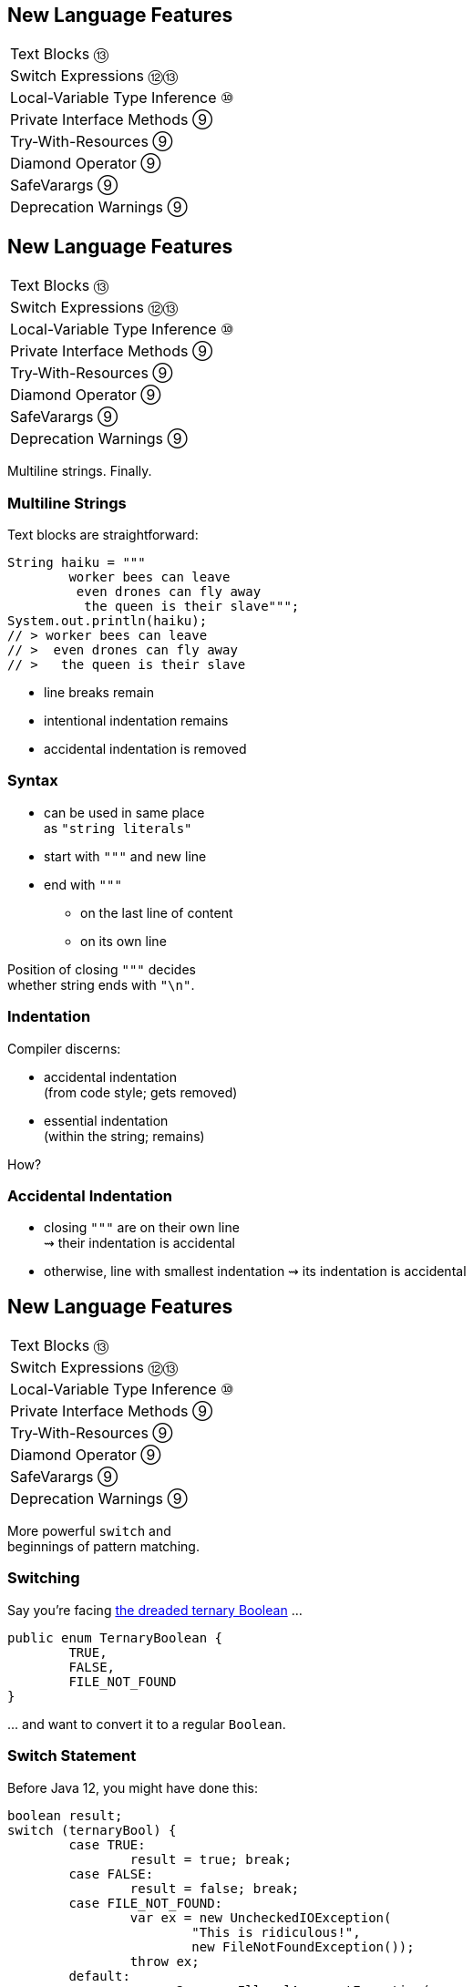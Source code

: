 == New Language Features

++++
<table class="toc">
	<tr><td>Text Blocks ⑬</td></tr>
	<tr><td>Switch Expressions ⑫⑬</td></tr>
	<tr><td>Local-Variable Type Inference ⑩</td></tr>
	<tr><td>Private Interface Methods ⑨</td></tr>
	<tr><td>Try-With-Resources ⑨</td></tr>
	<tr><td>Diamond Operator ⑨</td></tr>
	<tr><td>SafeVarargs ⑨</td></tr>
	<tr><td>Deprecation Warnings ⑨</td></tr>
</table>
++++



== New Language Features

++++
<table class="toc">
	<tr class="toc-current"><td>Text Blocks ⑬</td></tr>
	<tr><td>Switch Expressions ⑫⑬</td></tr>
	<tr><td>Local-Variable Type Inference ⑩</td></tr>
	<tr><td>Private Interface Methods ⑨</td></tr>
	<tr><td>Try-With-Resources ⑨</td></tr>
	<tr><td>Diamond Operator ⑨</td></tr>
	<tr><td>SafeVarargs ⑨</td></tr>
	<tr><td>Deprecation Warnings ⑨</td></tr>
</table>
++++

Multiline strings. Finally.

=== Multiline Strings

Text blocks are straightforward:

```java
String haiku = """
	worker bees can leave
	 even drones can fly away
	  the queen is their slave""";
System.out.println(haiku);
// > worker bees can leave
// >  even drones can fly away
// >   the queen is their slave

```

* line breaks remain
* intentional indentation remains
* accidental indentation is removed

=== Syntax

* can be used in same place +
  as `"string literals"`
* start with `"""` and new line
* end with `"""`
** on the last line of content
** on its own line

Position of closing `"""` decides +
whether string ends with `"\n"`.

=== Indentation

Compiler discerns:

* accidental indentation +
  (from code style; gets removed)
* essential indentation +
  (within the string; remains)

How?

=== Accidental Indentation

* closing `"""` are on their own line +
⇝ their indentation is accidental
* otherwise, line with smallest indentation
⇝ its indentation is accidental



== New Language Features

++++
<table class="toc">
	<tr><td>Text Blocks ⑬</td></tr>
	<tr class="toc-current"><td>Switch Expressions ⑫⑬</td></tr>
	<tr><td>Local-Variable Type Inference ⑩</td></tr>
	<tr><td>Private Interface Methods ⑨</td></tr>
	<tr><td>Try-With-Resources ⑨</td></tr>
	<tr><td>Diamond Operator ⑨</td></tr>
	<tr><td>SafeVarargs ⑨</td></tr>
	<tr><td>Deprecation Warnings ⑨</td></tr>
</table>
++++

More powerful `switch` and +
beginnings of pattern matching.

=== Switching

Say you're facing https://thedailywtf.com/articles/What_Is_Truth_0x3f_[the dreaded ternary Boolean] ...

```java
public enum TernaryBoolean {
	TRUE,
	FALSE,
	FILE_NOT_FOUND
}
```

\... and want to convert it to a regular `Boolean`.

=== Switch Statement

Before Java 12, you might have done this:

```java
boolean result;
switch (ternaryBool) {
	case TRUE:
		result = true; break;
	case FALSE:
		result = false; break;
	case FILE_NOT_FOUND:
		var ex = new UncheckedIOException(
			"This is ridiculous!",
			new FileNotFoundException());
		throw ex;
	default:
		var ex2 = new IllegalArgumentException(
			"Seriously?! 😠");
		throw ex2;
}
```

=== Switch Statement

Lots of room for improvements:

* default fall-through is annoying
* `result` handling is roundabout
* lacking compiler support is error-prone

=== Switch Statement

This is better:

```java
public boolean convert(TernaryBoolean ternaryBool) {
	switch (ternaryBool) {
		case TRUE:
			return true;
		case FALSE:
			return false;
		case FILE_NOT_FOUND:
			throw new UncheckedIOException(
				"This is ridiculous!",
				new FileNotFoundException());
		default:
			throw new IllegalArgumentException(
				"Seriously?! 😠");
	}
}
```

=== Switch Statement

Better:

* `return` prevents fall-through
* results are created on the spot
* compiler complains on missing branches

But:

* `default` is not really necessary
* creating a method is not always +
  possible or convenient

=== Switch Expression

Enter `switch` expressions:

```java
boolean result = switch(ternaryBool) {
    case TRUE -> true;
    case FALSE -> false;
    case FILE_NOT_FOUND ->
		throw new UncheckedIOException(
			"This is ridiculous!",
			new FileNotFoundException());
};
```

Two things to note:

* `switch` "has a result" +
  ⇝ it's an _expression_, not a _statement_
* lambda-style arrow syntax

=== Preview Feature

*Note*:

In Java 12 & 13, switch expressions are +
a https://blog.codefx.org/java/enable-preview-language-features/[preview language feature]!

* must be enabled with `--enable-preview` +
  (on `javac` and `java`).
* in IntelliJ, set the module's language level to +
  _12 (Preview) - ..._ or _13 (Preview) - ..._

=== Expression vs Statement

Statement:

```java
if (condition)
    result = doThis();
else
    result = doThat();
```

Expression:

```java
result = condition
	? doThis()
	: doThat();
```

=== Expression vs Statement

Statement:

* imperative construct
* guides computation, but has no result

Expression:

* is computed to a result

=== Expression vs Statement

For `switch`:

* if used with an assignment, +
  `switch` becomes an expression
* if used "stand-alone", it's +
  treated as a statement

This results in different behavior +
(more on that later).

=== Arrow vs Colon

You can use `:` and `\->` with +
expressions and statements, e.g.:

```java
boolean result = switch(ternaryBool) {
    case TRUE: yield true;
    case FALSE: yield false;
    case FILE_NOT_FOUND:
		throw new UncheckedIOException(
			"This is ridiculous!",
			new FileNotFoundException());
};
```

* `switch` is used as an expression
* `yield result` returns `result`
* ⑬ introduced `yield` - in ⑫ it was `break`

=== Arrow vs Colon

Whether you use arrow or colon +
results in different behavior +
(more on that later).

=== Switch Evolution

* general improvements
** multiple case labels
* specifics of arrow form
** no fall-through
** statement blocks
* specifics of expressions
** poly expression
** returning early
** exhaustiveness

=== Multiple Case Labels

Statements and expressions, +
in colon and arrow form +
can use multiple case labels:

```java
String result = switch (ternaryBool) {
	case TRUE, FALSE -> "sane";
	// `default, case FILE_NOT_FOUND -> ...`
	// does not work (neither does other way
	// around), but that makes sense because
	// using only `default` suffices
	default -> "insane";
};
```

=== No Fall-Through

Whether used as statement or expression, +
the arrow form has no fall-through:

```java
switch (ternaryBool) {
	case TRUE, FALSE ->
		System.out.println("Bool was sane");
	// in colon-form, if `ternaryBool` is `TRUE`
	// or `FALSE`, we would see both messages;
	// in arrow-form, only one branch is executed
	default ->
		System.out.println("Bool was insane");
}
```

=== Statement Blocks

Whether used as statement or expression, +
the arrow form can use statement blocks:

```java
boolean result = switch (Bool.random()) {
    case TRUE -> {
        System.out.println("Bool true");
        yield true;
    }
    case FALSE -> {
        System.out.println("Bool false");
        yield false;
    }
	// cases `FILE_NOT_FOUND` and `default`
};
```

=== Statement Blocks

Natural way to create scope:

```java
boolean result = switch (Bool.random()) {
	// cases `TRUE` and `FALSE`
    case FILE_NOT_FOUND -> {
        var ex = new UncheckedIOException(
            "This is ridiculous!",
            new FileNotFoundException());
        throw ex;
    }
    default -> {
        var ex = new IllegalArgumentException(
            "Seriously?! 🤬");
        throw ex;
    }
};
```

=== Poly Expression

A _poly expression_

* has no definitive type
* can be one of several types

Lambdas are poly expressions:

```java
Function<String, String> fun = s -> s + " ";
UnaryOperator<String> op = s -> s + " ";
```

=== Poly Expression

Whether in colon or arrow form, +
a `switch` expression is a poly expression.

How it's type is determined, +
depends on the target type:

```java
// target type known: String
String result = switch (ternaryBool) { ... }
// target type unknown
var result = switch (ternaryBool) { ... }
```

=== Poly Expression

If target type is known, all branches must conform to it:

```java
String result = switch (ternaryBool) {
    case TRUE, FALSE -> "sane";
    default -> "insane";
};
```

If target type is unknown, the compiler infers a type:

```java
// compiler infers super type of `String` and
// `IllegalArgumentException` ~> `Serializable`
var serializableMessage = switch (bool) {
    case TRUE, FALSE -> "sane";
    default -> new IllegalArgumentException("insane");
};
```

=== Returning Early

Whether in colon or arrow form, +
you can't return early from a `switch` expression:

```java
public String sanity(Bool ternaryBool) {
    String result = switch (ternaryBool) {
        // compile error:
		//     "return outside
		//      of enclosing switch expression"
        case TRUE, FALSE -> { return "sane"; }
        default -> { return "This is ridiculous!"; }
    };
}
```

=== Exhaustiveness

Whether in colon or arrow form, +
a `switch` expression checks exhaustiveness:

```java
// compile error:
//     "the switch expression does not cover
//      all possible input values"
boolean result = switch (ternaryBool) {
    case TRUE -> true;
    // no case for `FALSE`
    case FILE_NOT_FOUND ->
		throw new UncheckedIOException(
			"This is ridiculous!",
			new FileNotFoundException());
};
```

=== Exhaustiveness

No compile error for missing `default`:

```java
// compiles without `default` branch because
// all cases for `ternaryBool` are covered
boolean result = switch (ternaryBool) {
    case TRUE -> true;
    case FALSE -> false;
    case FILE_NOT_FOUND ->
		throw new UncheckedIOException(
			"This is ridiculous!",
			new FileNotFoundException());
};
```

Compiler adds in `default` branch.

=== More on `switch`

Definitive Guide To Switch Expressions

* 💻 https://blog.codefx.org/java/switch-expressions/[tiny.cc/java-12-switch]
* ▶ https://www.youtube.com/watch?v=1znHEf3oSNI&list=PL_-IO8LOLuNp2stY1qBUtXlfMdJW7wvfT[tiny.cc/java-12-switch-yt]



== New Language Features

++++
<table class="toc">
	<tr><td>Text Blocks ⑬</td></tr>
	<tr><td>Switch Expressions ⑫⑬</td></tr>
	<tr class="toc-current"><td>Local-Variable Type Inference ⑩</td></tr>
	<tr><td>Private Interface Methods ⑨</td></tr>
	<tr><td>Try-With-Resources ⑨</td></tr>
	<tr><td>Diamond Operator ⑨</td></tr>
	<tr><td>SafeVarargs ⑨</td></tr>
	<tr><td>Deprecation Warnings ⑨</td></tr>
</table>
++++

Type inference with `var`. +
Less typing, but still strongly typed.


=== Type Duplication

We're used to duplicating +
type information:

```java
URL codefx = new URL("http://codefx.org");
URLConnection connection = codefx.openConnection();
Reader reader = new BufferedReader(
	new InputStreamReader(
		connection.getInputStream()));
```

Not so bad?

=== Type Duplication

What about this?

```java
No no = new No();
AmountIncrease<BigDecimal> more =
	new BigDecimalAmountIncrease();
HorizontalConnection<LinePosition, LinePosition>
	jumping =
		new HorizontalLinePositionConnection();
Variable variable = new Constant(5);
List<String> names = List.of("Max", "Maria");
```

=== Type Deduplication

Can't somebody else do that? +
Compiler knows the types!

Enter `var`:

```java
var codefx = new URL("http://codefx.org");
var connection = codefx.openConnection();
var reader = new BufferedReader(
	new InputStreamReader(
		connection.getInputStream()));
```

=== Locality

How much information is used for inference?

* type inference can be +
  arbitrarily complex/powerful
* critical resource is not +
  compiler but developer
* code should be readable +
  (without compiler/IDE)

⇝ Better to keep it simple!

=== "Action at a distance"

```java
// inferred as `int`
var id = 123;
if (id < 100) {
	// very long branch
} else {
	// oh boy, much more code...
}

// now we add this line:
id = "124";
```

What type should `id` be?

Where does the error show up?

=== Rules of `var`

Hence, `var` only works in limited scopes:

[%step]
* compiler infers type from right-hand side +
  ⇝ rhs has to *exist* and *define a type*
* only works for local variables, `for`, `try` +
  ⇝ no `var` on fields or in method signatures
* also on lambda parameters ⑪ +
  ⇝ annotate inferred type on lambda parameters

=== Rules of `var`

Two more:

* not a keyword, but a _reserved type name_ +
  ⇝ variables/fields can be named `var`
* compiler writes type into bytecode +
  ⇝ no run-time component

=== What About Readability?

This *is* about readability!

* less redundancy
* more intermediate variables
* more focus on variable names
* aligned variable names

=== Aligned Variable Names

```java
var no = new No();
var more = new BigDecimalAmountIncrease();
var jumping = new HorizontalLinePositionConnection();
var variable = new Constant(5);
var names = List.of("Max", "Maria");
```

=== What About Readability?

Still think omitting types is always bad?

Ever wrote a lambda without declaring types?

```java
rhetoricalQuestion.answer(yes -> "see my point?");
```

=== Style Guidelines

Principles from the
http://openjdk.java.net/projects/amber/LVTIstyle.html[official style guidelines]:

[%step]
. Reading code is more important than writing it.
. Code should be clear from local reasoning.
. Code readability shouldn't depend on IDEs.
. Explicit types are a tradeoff.

=== Style Guidelines

Guidelines:

[%step]
. Choose variable names that provide useful info.
. Minimize the scope of local variables.
. Consider `var` when the initializer provides sufficient information to the reader.
. Use `var` to break up chained or nested expressions.
. Don't worry too much about "programming to the interface".
. Take care when using `var` with diamonds or generics.
. Take care when using `var` with literals.

=== Style Guidelines

1. Choose variable names that provide useful info.

```java
/* ✘ */ var u = UserRepository.findUser(id);
/* ✔ */ var user = UserRepository.findUser(id);
/* 👍*/ var userToLogIn = UserRepository.findUser(id);
```

=== Style Guidelines

[start=2]
. Minimize the scope of local variables.

```java
// ✘
var id = 123;
if (id < 100) {
	// very long branch
} else {
	// oh boy, much more code...
}
LOGGER.info("... " + id);

// ✔ replace branches with method calls
```

=== Style Guidelines

[start=3]
. Consider `var` when the initializer provides +
  sufficient information to the reader.

```java
/* ✘ */ var user = Repository.find(id);
/* ✔ */ var user = UserRepository.findUser(id);
/* 👍*/ var user = new User(id);
```

=== Style Guidelines

[start=4]
. Use `var` to break up chained or nested expressions.

```java
// ✘
return Canvas
	.activeCanvas()
	.drawings()
	.filter(Drawing::isLine)
	.map(drawing -> (HorizontalConnection) drawing)
		// now we have lines
	.filter(line -> length(line) == 7)
	.map(this::generateSquare)
		// now we have squares
	.map(this::createRandomColoredSquare)
	.map(this::createRandomBorderedSquare)
	.collect(toList());
```

=== Style Guidelines

[start=4]
. Use `var` to break up chained or nested expressions.

```java
// ✔
var lines = Canvas
	.activeCanvas()
	.drawings()
	.filter(Drawing::isLine)
	.map(drawing -> (HorizontalConnection) drawing)
var squares = lines
	.filter(line -> length(line) == 7)
	.map(this::generateSquare);
return squares
	.map(this::createRandomColoredSquare)
	.map(this::createRandomBorderedSquare)
	.collect(toList());
```

=== Style Guidelines

[start=5]
. Don't worry too much about +
  "programming to the interface".

```java
// inferred as `ArrayList` (not `List`),
// but that's ok
var users = new ArrayList<User>();
```

Careful when refactoring:

* extracting methods that use `var`-ed variables +
  puts concrete types into method signatures
* look out and replace with most general type

=== Style Guidelines

[start=6]
. Take care when using `var` with diamonds or generics.

```java
// ✘ infers `ArrayList<Object>`
var users = new ArrayList<>();

// ✔ infers `ArrayList<User>`
var users = new ArrayList<User>();
```

=== Style Guidelines

[start=7]
. Take care when using `var` with literals.

```java
// ✘ when used with `var`, these
//   variables become `int`
byte b = 42;
short s = 42;
long l = 42
```

=== More on `var`

* First Contact With `var` In Java 10 +
💻 https://blog.codefx.org/java/java-10-var-type-inference/[tiny.cc/java-var] /
▶ https://www.youtube.com/watch?v=Le1DbpRZdRQ&index=1&list=PL_-IO8LOLuNp2stY1qBUtXlfMdJW7wvfT[tiny.cc/java-var-yt]
* https://snyk.io/blog/local-type-inference-java-cheat-sheet[cheat sheet] (*⇜ print when getting started!*)
* http://openjdk.java.net/projects/amber/LVTIstyle.html[official style guidelines]
* `var` and ...
** https://blog.codefx.org/java/intersection-types-var/[intersection types]
** https://blog.codefx.org/java/traits-var/[traits]
** https://blog.codefx.org/java/tricks-var-anonymous-classes/[anonymous classes]



== New Language Features

++++
<table class="toc">
	<tr><td>Text Blocks ⑬</td></tr>
	<tr><td>Switch Expressions ⑫⑬</td></tr>
	<tr><td>Local-Variable Type Inference ⑩</td></tr>
	<tr class="toc-current"><td>Private Interface Methods ⑨</td></tr>
	<tr><td>Try-With-Resources ⑨</td></tr>
	<tr><td>Diamond Operator ⑨</td></tr>
	<tr><td>SafeVarargs ⑨</td></tr>
	<tr><td>Deprecation Warnings ⑨</td></tr>
</table>
++++

Enabling reuse between default methods.

=== No Reuse

```java
public interface InJava8 {

	default boolean evenSum(int... numbers) {
		return sum(numbers) % 2 == 0;
	}

	default boolean oddSum(int... numbers) {
		return sum(numbers) % 2 == 1;
	}

	default int sum(int[] numbers) {
		return IntStream.of(numbers).sum();
	}

}
```

=== Private Methods

```java
public interface InJava9 {

	private int sum(int[] numbers) {
		return IntStream.of(numbers).sum();
	}

}
```

Just like private methods in abstract classes:

* must be implemented
* can not be overriden
* can only be called in same source file



== New Language Features

++++
<table class="toc">
	<tr><td>Text Blocks ⑬</td></tr>
	<tr><td>Switch Expressions ⑫⑬</td></tr>
	<tr><td>Local-Variable Type Inference ⑩</td></tr>
	<tr><td>Private Interface Methods ⑨</td></tr>
	<tr class="toc-current"><td>Try-With-Resources ⑨</td></tr>
	<tr><td>Diamond Operator ⑨</td></tr>
	<tr><td>SafeVarargs ⑨</td></tr>
	<tr><td>Deprecation Warnings ⑨</td></tr>
</table>
++++

Making `try`-with-resources blocks cleaner.

=== Useless Variable

```java
void doSomethingWith(Connection connection)
		throws Exception {
	try(Connection c = connection) {
		c.doSomething();
	}
}
```

Why is `c` necessary?

=== Why is `c` necessary?

* target of `close()` must be obvious +
⇝ resource should not be reassigned
* easiest if resource is final
* easiest if resource must be assigned +
and can be made implicitly final

```java
try(Connection c = connection)
```

=== Effectively Final Resource

But since Java 8 we have _effectively final_!

This works in Java 9:

```java
void doSomethingWith(Connection connection)
		throws Exception {
	try(connection) {
		connection.doSomething();
	}
}

```

* compiler knows that `connection` is not reassigned
* developers know what _effectively final_ means

[NOTE.speaker]
--
Q: Can instance be created but not assigned? No.
--



== New Language Features

++++
<table class="toc">
	<tr><td>Text Blocks ⑬</td></tr>
	<tr><td>Switch Expressions ⑫⑬</td></tr>
	<tr><td>Local-Variable Type Inference ⑩</td></tr>
	<tr><td>Private Interface Methods ⑨</td></tr>
	<tr><td>Try-With-Resources ⑨</td></tr>
	<tr class="toc-current"><td>Diamond Operator ⑨</td></tr>
	<tr><td>SafeVarargs ⑨</td></tr>
	<tr><td>Deprecation Warnings ⑨</td></tr>
</table>
++++

A little more type inference.

=== Diamond Operator

Maybe the best example:

```java
List<String> strings = new ArrayList<>();
```

* used at a constructor call
* tells Java to infer the parametric type


=== Anonymous Classes

Diamond did not work with anonymous classes:

```java
<T> Box<T> createBox(T content) {
	// we have to put the `T` here :(
	return new Box<T>(content) { };
}
```

Reason are non-denotable types:

* might be inferred by compiler +
  for anonymous classes
* can not be expressed by JVM

=== Infer Denotable Types

Java 9 infers denotable types:

```java
<T> Box<T> createBox(T content) {
	return new Box<>(content) { };
}
```

Gives compile error if type is non-denotable:

```java
Box<?> createCrazyBox(Object content) {
	List<?> innerList = Arrays.asList(content);
	// compile error
	return new Box<>(innerList) { };
}
```



== New Language Features

++++
<table class="toc">
	<tr><td>Text Blocks ⑬</td></tr>
	<tr><td>Switch Expressions ⑫⑬</td></tr>
	<tr><td>Local-Variable Type Inference ⑩</td></tr>
	<tr><td>Private Interface Methods ⑨</td></tr>
	<tr><td>Try-With-Resources ⑨</td></tr>
	<tr><td>Diamond Operator ⑨</td></tr>
	<tr class="toc-current"><td>SafeVarargs ⑨</td></tr>
	<tr><td>Deprecation Warnings ⑨</td></tr>
</table>
++++

One less warning you couldn't do anything about.

=== Heap Pollution

Innocent looking code...

```java
private <T> Optional<T> firstNonNull(T... args) {
	return stream(args)
			.filter(Objects::nonNull)
			.findFirst();
}
```

Compiler warns (on call site, too):

```
Possible heap pollution from
parameterized vararg type
```

=== Heap Pollution?

For generic varargs argument `T... args`, +
you *must not* depend on it being a `T[]`!

```java
private <T> T[] replaceTwoNulls(
		T value, T first, T second) {
	return replaceAllNulls(value, first, second);
}

private <T> T[] replaceAllNulls(T value, T... args) {
	// loop over `args`, replacing `null` with `value`
	return args;
}
```

=== Compiler Warning

Compiler is aware of the problem and warns you.

If you think, everything's under control:

```java
@SafeVarargs
private <T> Optional<T> firstNonNull(T... args) {
	return // [...]
}
```

Or not... In Java 8 this is a compile error!

```
Invalid SafeVarargs annotation. Instance
method <T>firstNonNull(T...) is not final.
```

=== But Why?

The `@SafeVarargs` annotation:

* tells _the caller_ that all is fine
* only makes sense on methods +
that can not be overriden

Which methods can't be overriden? +
⇝ `final` methods

What about `private` methods? +
⇝ Damn! 😭

=== @SafeVarargs on Private&nbsp;Methods

Looong story, here's the point:

In Java 9 `@SafeVarargs` +
can be applied to private methods.



== New Language Features

++++
<table class="toc">
	<tr><td>Text Blocks ⑬</td></tr>
	<tr><td>Switch Expressions ⑫⑬</td></tr>
	<tr><td>Local-Variable Type Inference ⑩</td></tr>
	<tr><td>Private Interface Methods ⑨</td></tr>
	<tr><td>Try-With-Resources ⑨</td></tr>
	<tr><td>Diamond Operator ⑨</td></tr>
	<tr><td>SafeVarargs ⑨</td></tr>
	<tr class="toc-current"><td>Deprecation Warnings ⑨</td></tr>
</table>
++++

_Another_ warning you couldn't do anything about.

=== Deprecation Warnings

Should this code emit a warning?

++++
<div style="height: 350px;">
<div class="listingblock fragment current-display"><div class="content"><pre class="highlight"><code class="java language-java hljs">// LineNumberInputStream is deprecated
<span class="hljs-keyword">import</span> java.io.LineNumberInputStream;


<span class="hljs-keyword">public</span> <span class="hljs-class"><span class="hljs-keyword">class</span> <span class="hljs-title">DeprecatedImports</span> </span>{

    LineNumberInputStream stream;

}</code></pre></div></div>
<div class="listingblock fragment current-display"><div class="content"><pre class="highlight"><code class="java language-java hljs">// LineNumberInputStream is deprecated
<span class="hljs-keyword">import</span> java.io.LineNumberInputStream;

<span class="hljs-meta">@Deprecated</span>
<span class="hljs-keyword">public</span> <span class="hljs-class"><span class="hljs-keyword">class</span> <span class="hljs-title">DeprecatedImports</span> </span>{

    LineNumberInputStream stream;

}</code></pre></div></div></div>
++++

=== Not On Imports

Java 9 no longer emits warnings +
for importing deprecated members.

Warning free:

```java
import java.io.LineNumberInputStream;

@Deprecated
public class DeprecatedImports {

	LineNumberInputStream stream;

}
```
